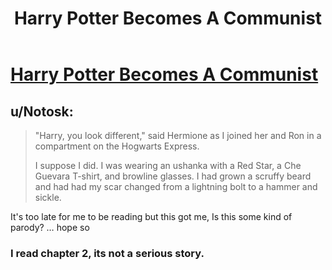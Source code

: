 #+TITLE: Harry Potter Becomes A Communist

* [[https://www.fanfiction.net/s/9655837/1/Harry-Potter-Becomes-A-Communist][Harry Potter Becomes A Communist]]
:PROPERTIES:
:Author: MeijiHao
:Score: 3
:DateUnix: 1399839013.0
:DateShort: 2014-May-12
:FlairText: Promotion
:END:

** u/Notosk:
#+begin_quote
  "Harry, you look different," said Hermione as I joined her and Ron in a compartment on the Hogwarts Express.

  I suppose I did. I was wearing an ushanka with a Red Star, a Che Guevara T-shirt, and browline glasses. I had grown a scruffy beard and had had my scar changed from a lightning bolt to a hammer and sickle.
#+end_quote

It's too late for me to be reading but this got me, Is this some kind of parody? ... hope so
:PROPERTIES:
:Author: Notosk
:Score: 1
:DateUnix: 1400924032.0
:DateShort: 2014-May-24
:END:

*** I read chapter 2, its not a serious story.
:PROPERTIES:
:Author: tn5421
:Score: 1
:DateUnix: 1401564750.0
:DateShort: 2014-Jun-01
:END:
